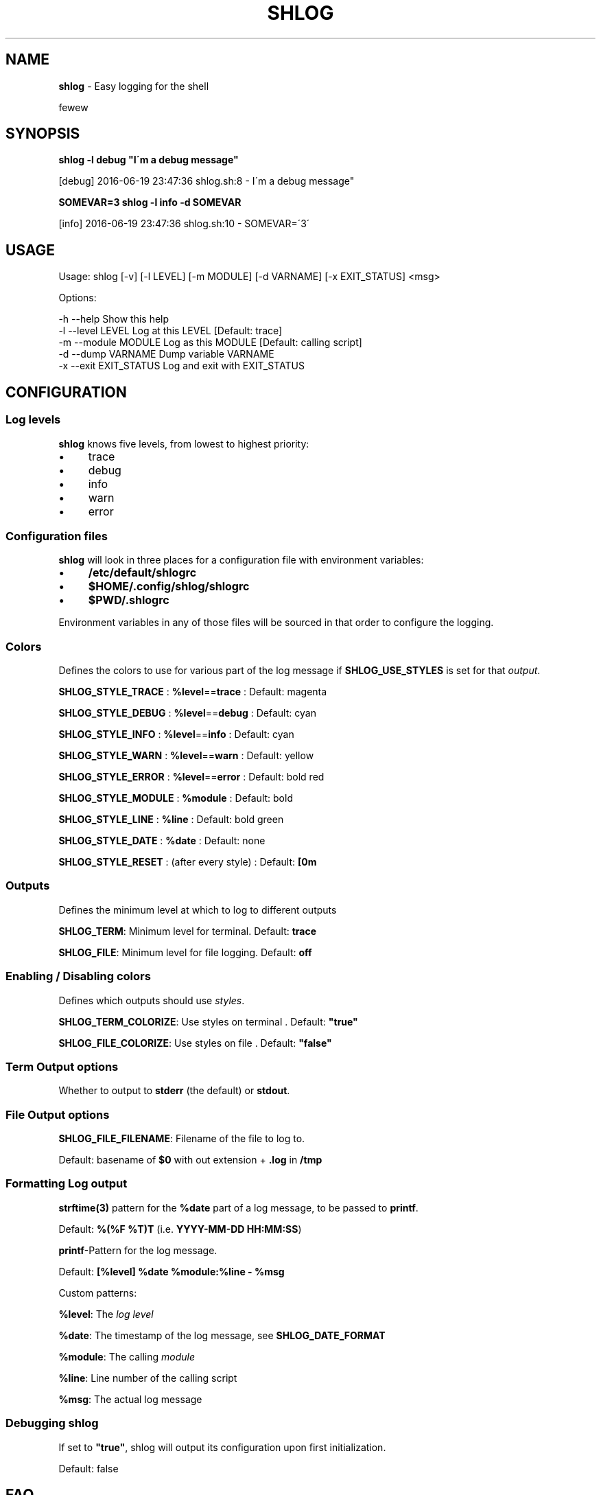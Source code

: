 .\" generated with Ronn/v0.7.3
.\" http://github.com/rtomayko/ronn/tree/0.7.3
.
.TH "SHLOG" "1" "June 2016" "" ""
.
.SH "NAME"
\fBshlog\fR \- Easy logging for the shell
.
.P
fewew
.
.SH "SYNOPSIS"
\fBshlog \-l debug "I\'m a debug message"\fR
.
.P
[debug] 2016\-06\-19 23:47:36 shlog\.sh:8 \- I\'m a debug message"
.
.P
\fBSOMEVAR=3 shlog \-l info \-d SOMEVAR\fR
.
.P
[info] 2016\-06\-19 23:47:36 shlog\.sh:10 \- SOMEVAR=\'3\'
.
.SH "USAGE"
.
.nf

Usage: shlog [\-v] [\-l LEVEL] [\-m MODULE] [\-d VARNAME] [\-x EXIT_STATUS] <msg>

    Options:

        \-h \-\-help               Show this help
        \-l \-\-level LEVEL        Log at this LEVEL [Default: trace]
        \-m \-\-module MODULE      Log as this MODULE [Default: calling script]
        \-d \-\-dump VARNAME       Dump variable VARNAME
        \-x \-\-exit EXIT_STATUS   Log and exit with EXIT_STATUS
.
.fi
.
.SH "CONFIGURATION"
.
.SS "Log levels"
\fBshlog\fR knows five levels, from lowest to highest priority:
.
.IP "\(bu" 4
trace
.
.IP "\(bu" 4
debug
.
.IP "\(bu" 4
info
.
.IP "\(bu" 4
warn
.
.IP "\(bu" 4
error
.
.IP "" 0
.
.SS "Configuration files"
\fBshlog\fR will look in three places for a configuration file with environment variables:
.
.IP "\(bu" 4
\fB/etc/default/shlogrc\fR
.
.IP "\(bu" 4
\fB$HOME/\.config/shlog/shlogrc\fR
.
.IP "\(bu" 4
\fB$PWD/\.shlogrc\fR
.
.IP "" 0
.
.P
Environment variables in any of those files will be sourced in that order to configure the logging\.
.
.SS "Colors"
Defines the colors to use for various part of the log message if \fI\fBSHLOG_USE_STYLES\fR\fR is set for that \fIoutput\fR\.
.
.P
\fBSHLOG_STYLE_TRACE\fR : \fB%level\fR==\fBtrace\fR : Default: magenta
.
.P
\fBSHLOG_STYLE_DEBUG\fR : \fB%level\fR==\fBdebug\fR : Default: cyan
.
.P
\fBSHLOG_STYLE_INFO\fR : \fB%level\fR==\fBinfo\fR : Default: cyan
.
.P
\fBSHLOG_STYLE_WARN\fR : \fB%level\fR==\fBwarn\fR : Default: yellow
.
.P
\fBSHLOG_STYLE_ERROR\fR : \fB%level\fR==\fBerror\fR : Default: bold red
.
.P
\fBSHLOG_STYLE_MODULE\fR : \fB%module\fR : Default: bold
.
.P
\fBSHLOG_STYLE_LINE\fR : \fB%line\fR : Default: bold green
.
.P
\fBSHLOG_STYLE_DATE\fR : \fB%date\fR : Default: none
.
.P
\fBSHLOG_STYLE_RESET\fR : (after every style) : Default: \fB[0m\fR
.
.SS "Outputs"
Defines the minimum level at which to log to different outputs
.
.P
\fBSHLOG_TERM\fR: Minimum level for terminal\. Default: \fBtrace\fR
.
.P
\fBSHLOG_FILE\fR: Minimum level for file logging\. Default: \fBoff\fR
.
.SS "Enabling / Disabling colors"
Defines which outputs should use \fIstyles\fR\.
.
.P
\fBSHLOG_TERM_COLORIZE\fR: Use styles on terminal \. Default: \fB"true"\fR
.
.P
\fBSHLOG_FILE_COLORIZE\fR: Use styles on file \. Default: \fB"false"\fR
.
.SS "Term Output options"
.
.P
Whether to output to \fBstderr\fR (the default) or \fBstdout\fR\.
.
.SS "File Output options"
.
.P
\fBSHLOG_FILE_FILENAME\fR: Filename of the file to log to\.
.
.P
Default: basename of \fB$0\fR with out extension + \fB\.log\fR in \fB/tmp\fR
.
.SS "Formatting Log output"
.
.P
\fBstrftime(3)\fR pattern for the \fB%date\fR part of a log message, to be passed to \fBprintf\fR\.
.
.P
Default: \fB%(%F %T)T\fR (i\.e\. \fBYYYY\-MM\-DD HH:MM:SS\fR)
.
.P
\fBprintf\fR\-Pattern for the log message\.
.
.P
Default: \fB[%level] %date %module:%line \- %msg\fR
.
.P
Custom patterns:
.
.P
\fB%level\fR: The \fIlog level\fR
.
.P
\fB%date\fR: The timestamp of the log message, see \fI\fBSHLOG_DATE_FORMAT\fR\fR
.
.P
\fB%module\fR: The calling \fImodule\fR
.
.P
\fB%line\fR: Line number of the calling script
.
.P
\fB%msg\fR: The actual log message
.
.SS "Debugging shlog"
.
.P
If set to \fB"true"\fR, shlog will output its configuration upon first initialization\.
.
.P
Default: false
.
.SH "FAQ"
.
.SS "How to turn off logging?"
Set the \fBSHLOG_SILENT\fR variable to a non\-zero value to discard all log messages within that shell:
.
.IP "" 4
.
.nf

SHLOG_SILENT=true some\-noisy\-script\.sh
.
.fi
.
.IP "" 0
.
.SS "How to debug the logging?"
To debug the logging process itself, set the \fBSHLOG_SELFDEBUG\fR variable to a non zero value:
.
.IP "" 4
.
.nf

SHLOG_SELFDEBUG=true some\-command\.sh
.
.fi
.
.IP "" 0
.
.P
This will make \fBshlog\fR output its configuration upon initialization and also log all the files it sourced\.
.
.SS "How to log to STDOUT instead of STDERR?"
Set \fBSHLOG_TERM_OUTPUT\fR to \fBstdout\fR:
.
.IP "" 4
.
.nf

SHLOG_TERM_OUTPUT=stdout
SHLOG_TERM=debug # or trace, info, warn, error
.
.fi
.
.IP "" 0
.
.SS "How to log to a file?"
Enable the \fBfile\fR output in your \fIconfiguration file\fR:
.
.IP "" 4
.
.nf

SHLOG_FILE=trace
SHLOG_FILE_FILENAME=$PWD/myscrip\.log
.
.fi
.
.IP "" 0
.
.P
\fBSHLOG_FILE_FILENAME\fR is optional, will default to a file in /tmp derived from $0 if not set explicitly
.
.SS "How to enable or disable color output?"
Define \fBSHLOG_<output>_COLORIZE\fR\. The default is:
.
.IP "" 4
.
.nf

SHLOG_TERM_COLORIZE=true
SHLOG_FILE_COLORIZE=false
.
.fi
.
.IP "" 0
.
.SS "Logging is slow and <code>module</code> is always <code>shlog</code>?"
While you can use \fBshlog\fR as a command line script, it\'s much faster to use it as a shell function\.
.
.P
Make sure you \fBsource\fR the \fBshlog\fR script, otherwise every log command is spawning a new shell\. Compare:
.
.P
Slow:
.
.IP "" 4
.
.nf

time for i in $(seq 1000); do shlog \-l info test; done
# \.\.\.
# real  0m4\.466s
# user  0m0\.164s
# sys   0m0\.172s
.
.fi
.
.IP "" 0
.
.P
Fast:
.
.IP "" 4
.
.nf

source "$(which shlog)"
time for i in $(seq 1000); do shlog \-l info test; done
# \.\.\.
# real  0m0\.889s
# user  0m0\.408s
# sys   0m0\.136s
.
.fi
.
.IP "" 0
.
.SH "COPYRIGHT"
The MIT License (MIT)
.
.P
Copyright (c) 2016 Konstantin Baierer
.
.P
Permission is hereby granted, free of charge, to any person obtaining a copy of this software and associated documentation files (the "Software"), to deal in the Software without restriction, including without limitation the rights to use, copy, modify, merge, publish, distribute, sublicense, and/or sell copies of the Software, and to permit persons to whom the Software is furnished to do so, subject to the following conditions:
.
.P
The above copyright notice and this permission notice shall be included in all copies or substantial portions of the Software\.
.
.P
THE SOFTWARE IS PROVIDED "AS IS", WITHOUT WARRANTY OF ANY KIND, EXPRESS OR IMPLIED, INCLUDING BUT NOT LIMITED TO THE WARRANTIES OF MERCHANTABILITY, FITNESS FOR A PARTICULAR PURPOSE AND NONINFRINGEMENT\. IN NO EVENT SHALL THE AUTHORS OR COPYRIGHT HOLDERS BE LIABLE FOR ANY CLAIM, DAMAGES OR OTHER LIABILITY, WHETHER IN AN ACTION OF CONTRACT, TORT OR OTHERWISE, ARISING FROM, OUT OF OR IN CONNECTION WITH THE SOFTWARE OR THE USE OR OTHER DEALINGS IN THE SOFTWARE\.
